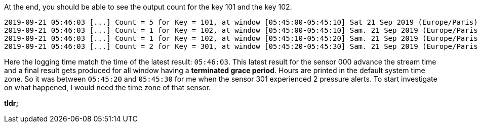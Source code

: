 At the end, you should be able to see the output count for the key 101 and the key 102.
+++++
<pre class="snippet"><code class="bash">2019-09-21 05:46:03 [...] Count = 5 for Key = 101, at window [05:45:00-05:45:10] Sat 21 Sep 2019 (Europe/Paris)
2019-09-21 05:46:03 [...] Count = 1 for Key = 102, at window [05:45:00-05:45:10] Sam. 21 Sep 2019 (Europe/Paris)
2019-09-21 05:46:03 [...] Count = 1 for Key = 102, at window [05:45:10-05:45:20] Sam. 21 Sep 2019 (Europe/Paris)
2019-09-21 05:46:03 [...] Count = 2 for Key = 301, at window [05:45:20-05:45:30] Sam. 21 Sep 2019 (Europe/Paris)
</code></pre>
+++++

Here the logging time match the time of the latest result: `05:46:03`. This latest result for the sensor 000 advance the
stream time and a final result gets produced for all window having a *terminated grace period*. Hours are printed in
the default system time zone. So it was between `05:45:20` and `05:45:30` for me when the sensor 301 experienced 2
pressure alerts. To start investigate on what happened, I would need the time zone of that sensor.

**tldr;**

+++++
<script id="asciicast-raO6Op3xnwiGPCpGGeXetYDlh" src="https://asciinema.org/a/raO6Op3xnwiGPCpGGeXetYDlh.js" async>
</script>
+++++